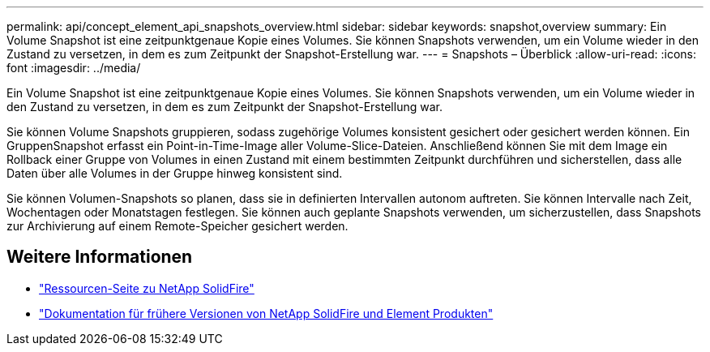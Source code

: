 ---
permalink: api/concept_element_api_snapshots_overview.html 
sidebar: sidebar 
keywords: snapshot,overview 
summary: Ein Volume Snapshot ist eine zeitpunktgenaue Kopie eines Volumes. Sie können Snapshots verwenden, um ein Volume wieder in den Zustand zu versetzen, in dem es zum Zeitpunkt der Snapshot-Erstellung war. 
---
= Snapshots – Überblick
:allow-uri-read: 
:icons: font
:imagesdir: ../media/


[role="lead"]
Ein Volume Snapshot ist eine zeitpunktgenaue Kopie eines Volumes. Sie können Snapshots verwenden, um ein Volume wieder in den Zustand zu versetzen, in dem es zum Zeitpunkt der Snapshot-Erstellung war.

Sie können Volume Snapshots gruppieren, sodass zugehörige Volumes konsistent gesichert oder gesichert werden können. Ein GruppenSnapshot erfasst ein Point-in-Time-Image aller Volume-Slice-Dateien. Anschließend können Sie mit dem Image ein Rollback einer Gruppe von Volumes in einen Zustand mit einem bestimmten Zeitpunkt durchführen und sicherstellen, dass alle Daten über alle Volumes in der Gruppe hinweg konsistent sind.

Sie können Volumen-Snapshots so planen, dass sie in definierten Intervallen autonom auftreten. Sie können Intervalle nach Zeit, Wochentagen oder Monatstagen festlegen. Sie können auch geplante Snapshots verwenden, um sicherzustellen, dass Snapshots zur Archivierung auf einem Remote-Speicher gesichert werden.



== Weitere Informationen

* https://www.netapp.com/data-storage/solidfire/documentation/["Ressourcen-Seite zu NetApp SolidFire"^]
* https://docs.netapp.com/sfe-122/topic/com.netapp.ndc.sfe-vers/GUID-B1944B0E-B335-4E0B-B9F1-E960BF32AE56.html["Dokumentation für frühere Versionen von NetApp SolidFire und Element Produkten"^]

